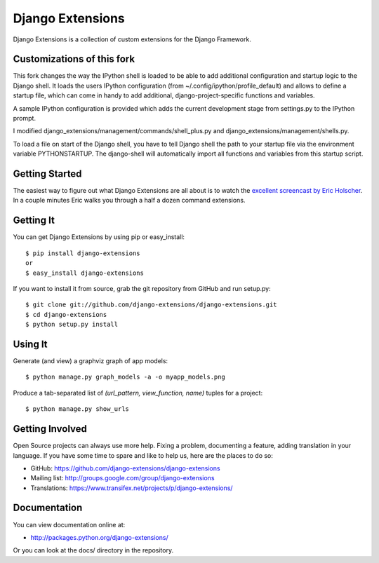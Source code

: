 ===================
 Django Extensions
===================

Django Extensions is a collection of custom extensions for the Django Framework.

Customizations of this fork
===========================

This fork changes the way the IPython shell is loaded to be able to add additional configuration and startup logic to the 
Django shell. 
It loads the users IPython configuration (from ~/.config/ipython/profile_default) and allows to define a startup file, 
which can come in handy to add additional, django-project-specific functions and variables.

A sample IPython configuration is provided which adds the current development stage from settings.py 
to the IPython prompt.

I modified django_extensions/management/commands/shell_plus.py and django_extensions/management/shells.py.

To load a file on start of the Django shell, you have to tell Django shell the path to your startup file via
the environment variable PYTHONSTARTUP. The django-shell will automatically import all functions and variables from this 
startup script.


Getting Started
===============

The easiest way to figure out what Django Extensions are all about is to watch the `excellent screencast by Eric Holscher`__. In a couple minutes Eric walks you through a half a dozen command extensions.

Getting It
==========

You can get Django Extensions by using pip or easy_install::

 $ pip install django-extensions
 or
 $ easy_install django-extensions

If you want to install it from source, grab the git repository from GitHub and run setup.py::

 $ git clone git://github.com/django-extensions/django-extensions.git
 $ cd django-extensions
 $ python setup.py install

Using It
========

Generate (and view) a graphviz graph of app models::

 $ python manage.py graph_models -a -o myapp_models.png

Produce a tab-separated list of `(url_pattern, view_function, name)` tuples for a project::

 $ python manage.py show_urls

Getting Involved
================

Open Source projects can always use more help. Fixing a problem, documenting a feature, adding translation in your language. If you have some time to spare and like to help us, here are the places to do so:

- GitHub: https://github.com/django-extensions/django-extensions
- Mailing list: http://groups.google.com/group/django-extensions
- Translations: https://www.transifex.net/projects/p/django-extensions/

Documentation
=============

You can view documentation online at:

- http://packages.python.org/django-extensions/

Or you can look at the docs/ directory in the repository.

__ http://ericholscher.com/blog/2008/sep/12/screencast-django-command-extensions/

